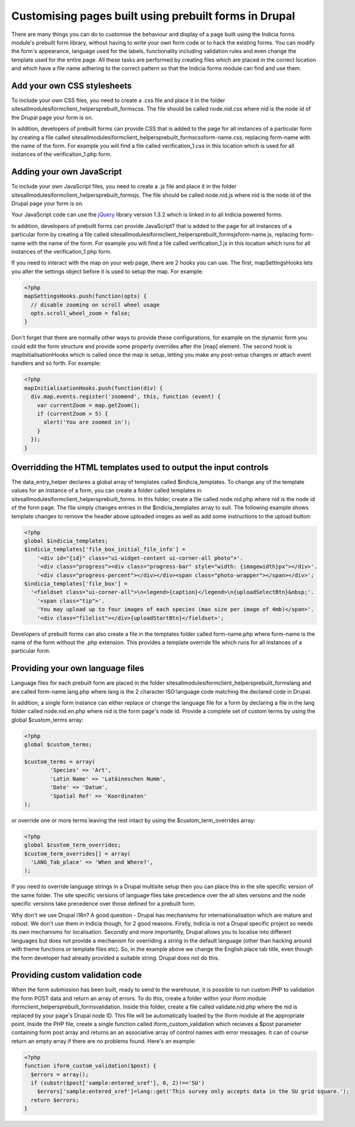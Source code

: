 Customising pages built using prebuilt forms in Drupal
------------------------------------------------------

There are many things you can do to customise the behaviour and display of a 
page built using the Indicia forms module's prebuilt form library, without 
having to write your own form code or to hack the existing forms. You can modify
the form's appearance, language used for the labels, functionality including
validation rules and even change the template used for the entire page. All 
these tasks are performed by creating files which are placed in the correct
location and which have a file name adhering to the correct pattern so that the
Indicia forms module can find and use them.

Add your own CSS stylesheets
^^^^^^^^^^^^^^^^^^^^^^^^^^^^

To include your own CSS files, you need to create a .css file and place it in 
the folder sites\all\modules\iform\client_helpers\prebuilt_forms\css. The file 
should be called node.nid.css where nid is the node id of the Drupal page your 
form is on.

In addition, developers of prebuilt forms can provide CSS that is added to the 
page for all instances of a particular form by creating a file called 
sites\all\modules\iform\client_helpers\prebuilt_forms\css\form-name.css, 
replacing form-name with the name of the form. For example you will find a file 
called verification_1.css in this location which is used for all instances of 
the verification_1.php form.

Adding your own JavaScript
^^^^^^^^^^^^^^^^^^^^^^^^^^

To include your own JavaScript files, you need to create a .js file and place 
it in the folder sites\all\modules\iform\client_helpers\prebuilt_forms\js. The 
file should be called node.nid.js where nid is the node id of the Drupal page 
your form is on.

Your JavaScript code can use the `jQuery <http://jquery.com>`_ library version 
1.3.2 which is linked in to all Indicia powered forms.

In addition, developers of prebuilt forms can provide JavaScript? that is added 
to the page for all instances of a particular form by creating a file called 
sites\all\modules\iform\client_helpers\prebuilt_forms\js\form-name.js, replacing
form-name with the name of the form. For example you will find a file called 
verification_1.js in this location which runs for all instances of the 
verification_1.php form.

If you need to interact with the map on your web page, there are 2 hooks you can
use. The first, mapSettingsHooks lets you alter the settings object before it is
used to setup the map. For example:

.. code-block:: php

  <?php
  mapSettingsHooks.push(function(opts) {
    // disable zooming on scroll wheel usage
    opts.scroll_wheel_zoom = false;
  }

Don't forget that there are normally other ways to provide these configurations,
for example on the dynamic form you could edit the form structure and provide 
some property overrides after the [map] element. The second hook is 
mapInitialisationHooks which is called once the map is setup, letting you make 
any post-setup changes or attach event handlers and so forth. For example:

.. code-block:: php

  <?php  
  mapInitialisationHooks.push(function(div) {
    div.map.events.register('zoomend', this, function (event) { 
      var currentZoom = map.getZoom(); 
      if (currentZoom > 5) { 
        alert('You are zoomed in');
      } 
    }); 
  }

Overridding the HTML templates used to output the input controls
^^^^^^^^^^^^^^^^^^^^^^^^^^^^^^^^^^^^^^^^^^^^^^^^^^^^^^^^^^^^^^^^

The data_entry_helper declares a global array of templates called 
$indicia_templates. To change any of the template values for an instance of a 
form, you can create a folder called templates in 
sites\all\modules\iform\client_helpers\prebuilt_forms\. In this folder, create a
file called node.nid.php where nid is the node id of the form page. The file 
simply changes entries in the $indicia_templates array to suit. The following 
example shows template changes to remove the header above uploaded images as 
well as add some instructions to the upload button:

.. code-block:: php

  <?php
  global $indicia_templates;
  $indicia_templates['file_box_initial_file_info'] = 
      '<div id="{id}" class="ui-widget-content ui-corner-all photo">'.
      '<div class="progress"><div class="progress-bar" style="width: {imagewidth}px"></div>'.
      '<div class="progress-percent"></div></div><span class="photo-wrapper"></span></div>';
  $indicia_templates['file_box'] = 
    '<fieldset class="ui-corner-all">\n<legend>{caption}</legend>\n{uploadSelectBtn}&nbsp;'.
      '<span class="tip">'.
      'You may upload up to four images of each species (max size per image of 4mb)</span>'.
      '<div class="filelist"></div>{uploadStartBtn}</fieldset>';

Developers of prebuilt forms can also create a file in the templates folder 
called form-name.php where form-name is the name of the form without the .php 
extension. This provides a template override file which runs for all instances 
of a particular form.

Providing your own language files
^^^^^^^^^^^^^^^^^^^^^^^^^^^^^^^^^

Language files for each prebuilt form are placed in the folder 
sites\all\modules\iform\client_helpers\prebuilt_forms\lang and are called 
form-name.lang.php where lang is the 2 character ISO language code matching the
declared code in Drupal.

In addition, a single form instance can either replace or change the language 
file for a form by declaring a file in the lang folder called node.nid.en.php 
where nid is the form page's node id. Provide a complete set of custom terms by 
using the global $custom_terms array:

.. code-block:: php

  <?php 
  global $custom_terms;

  $custom_terms = array(
          'Species' => 'Art',
          'Latin Name' => 'Latäineschen Numm',
          'Date' => 'Datum',
          'Spatial Ref' => 'Koordinaten'
  );

or override one or more terms leaving the rest intact by using the 
$custom_term_overrides array:

.. code-block:: php

  <?php
  global $custom_term_overrides;
  $custom_term_overrides[] = array(
    'LANG_Tab_place' => 'When and Where?',
  );

If you need to override language strings in a Drupal multisite setup then you 
can place this in the site specific version of the same folder. The site 
specific versions of language files take precedence over the all sites versions
and the node specific versions take precedence over those defined for a prebuilt
form.

Why don't we use Drupal i18n? A good question - Drupal has mechanisms for 
internationalisation which are mature and robust. We don't use them in Indicia
though, for 2 good reasons. Firstly, Indicia is not a Drupal specific project so
needs its own mechanisms for localisation. Secondly and more importantly, Drupal
allows you to localise into different languages but does not provide a mechanism
for overriding a string in the default language (other than hacking around with 
theme functions or template files etc). So, in the example above we change the
English place tab title, even though the form developer had already provided a
suitable string. Drupal does not do this.

Providing custom validation code
^^^^^^^^^^^^^^^^^^^^^^^^^^^^^^^^

When the form submission has been built, ready to send to the warehouse, it is 
possible to run custom PHP to validation the form POST data and return an array
of errors. To do this, create a folder within your iform module 
iform\client_helpers\prebuilt_forms\validation. Inside this folder, create a 
file called validate.nid.php where the nid is replaced by your page's Drupal 
node ID. This file will be automatically loaded by the iform module at the 
appropriate point. Inside the PHP file, create a single function called 
iform_custom_validation which recieves a $post parameter containing form post 
array and returns an an associative array of control names with error messages. 
It can of course return an empty array if there are no problems found. Here's an
example:

.. code-block:: php

  <?php
  function iform_custom_validation($post) {
    $errors = array();
    if (substr($post['sample:entered_sref'], 0, 2)!=='SU')
      $errors['sample:entered_sref']=lang::get('This survey only accepts data in the SU grid square.');
    return $errors;
  }
